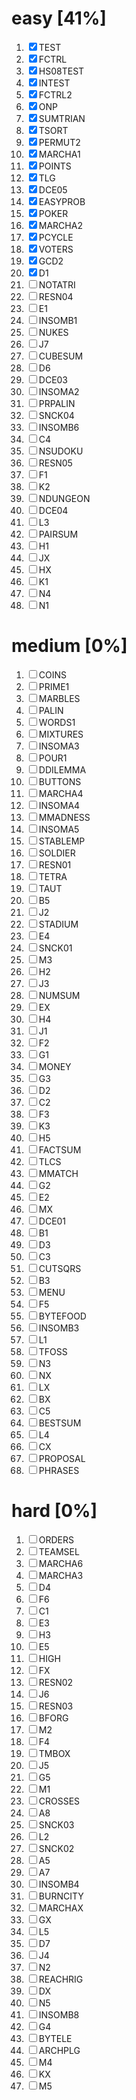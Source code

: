 #+STARTUP: fold

* easy [41%]
1. [X] TEST
2. [X] FCTRL
3. [X] HS08TEST
4. [X] INTEST
5. [X] FCTRL2
6. [X] ONP
7. [X] SUMTRIAN
8. [X] TSORT
9. [X] PERMUT2
10. [X] MARCHA1
11. [X] POINTS
12. [X] TLG
13. [X] DCE05
14. [X] EASYPROB
15. [X] POKER
16. [X] MARCHA2
17. [X] PCYCLE
18. [X] VOTERS
19. [X] GCD2
20. [X] D1
21. [ ] NOTATRI
22. [ ] RESN04
23. [ ] E1
24. [ ] INSOMB1
25. [ ] NUKES
26. [ ] J7
27. [ ] CUBESUM
28. [ ] D6
29. [ ] DCE03
30. [ ] INSOMA2
31. [ ] PRPALIN
32. [ ] SNCK04
33. [ ] INSOMB6
34. [ ] C4
35. [ ] NSUDOKU
36. [ ] RESN05
37. [ ] F1
38. [ ] K2
39. [ ] NDUNGEON
40. [ ] DCE04
41. [ ] L3
42. [ ] PAIRSUM
43. [ ] H1
44. [ ] JX
45. [ ] HX
46. [ ] K1
47. [ ] N4
48. [ ] N1
* medium [0%]
1. [ ] COINS
2. [ ] PRIME1
3. [ ] MARBLES
4. [ ] PALIN
5. [ ] WORDS1
6. [ ] MIXTURES
7. [ ] INSOMA3
8. [ ] POUR1
9. [ ] DDILEMMA
10. [ ] BUTTONS
11. [ ] MARCHA4
12. [ ] INSOMA4
13. [ ] MMADNESS
14. [ ] INSOMA5
15. [ ] STABLEMP
16. [ ] SOLDIER
17. [ ] RESN01
18. [ ] TETRA
19. [ ] TAUT
20. [ ] B5
21. [ ] J2
22. [ ] STADIUM
23. [ ] E4
24. [ ] SNCK01
25. [ ] M3
26. [ ] H2
27. [ ] J3
28. [ ] NUMSUM
29. [ ] EX
30. [ ] H4
31. [ ] J1
32. [ ] F2
33. [ ] G1
34. [ ] MONEY
35. [ ] G3
36. [ ] D2
37. [ ] C2
38. [ ] F3
39. [ ] K3
40. [ ] H5
41. [ ] FACTSUM
42. [ ] TLCS
43. [ ] MMATCH
44. [ ] G2
45. [ ] E2
46. [ ] MX
47. [ ] DCE01
48. [ ] B1
49. [ ] D3
50. [ ] C3
51. [ ] CUTSQRS
52. [ ] B3
53. [ ] MENU
54. [ ] F5
55. [ ] BYTEFOOD
56. [ ] INSOMB3
57. [ ] L1
58. [ ] TFOSS
59. [ ] N3
60. [ ] NX
61. [ ] LX
62. [ ] BX
63. [ ] C5
64. [ ] BESTSUM
65. [ ] L4
66. [ ] CX
67. [ ] PROPOSAL
68. [ ] PHRASES
* hard [0%]
1. [ ] ORDERS
2. [ ] TEAMSEL
3. [ ] MARCHA6
4. [ ] MARCHA3
5. [ ] D4
6. [ ] F6
7. [ ] C1
8. [ ] E3
9. [ ] H3
10. [ ] E5
11. [ ] HIGH
12. [ ] FX
13. [ ] RESN02
14. [ ] J6
15. [ ] RESN03
16. [ ] BFORG
17. [ ] M2
18. [ ] F4
19. [ ] TMBOX
20. [ ] J5
21. [ ] G5
22. [ ] M1
23. [ ] CROSSES
24. [ ] A8
25. [ ] SNCK03
26. [ ] L2
27. [ ] SNCK02
28. [ ] A5
29. [ ] A7
30. [ ] INSOMB4
31. [ ] BURNCITY
32. [ ] MARCHAX
33. [ ] GX
34. [ ] L5
35. [ ] D7
36. [ ] J4
37. [ ] N2
38. [ ] REACHRIG
39. [ ] DX
40. [ ] N5
41. [ ] INSOMB8
42. [ ] G4
43. [ ] BYTELE
44. [ ] ARCHPLG
45. [ ] M4
46. [ ] KX
47. [ ] M5
